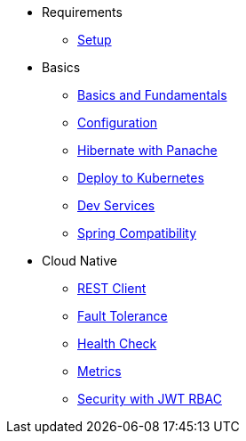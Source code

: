 * Requirements
** xref:setup.adoc[Setup]

* Basics
** xref:basics.adoc[Basics and Fundamentals]
** xref:configuration.adoc[Configuration]
** xref:panache.adoc[Hibernate with Panache]
** xref:kubernetes.adoc[Deploy to Kubernetes]
** xref:dev-services.adoc[Dev Services]
** xref:spring.adoc[Spring Compatibility]

* Cloud Native
** xref:rest-client.adoc[REST Client]
** xref:fault-tolerance.adoc[Fault Tolerance]
** xref:health.adoc[Health Check]
** xref:metrics.adoc[Metrics]
** xref:security.adoc[Security with JWT RBAC]
// ** xref:security-oidc.adoc[Security using OpenID Connect]

// * Reactive
// ** xref:reactive.adoc[Reactive with Mutiny]
// ** xref:reactive-messaging.adoc[Streaming reactive messages]
// ** xref:kafka-and-streams.adoc[Apache Kafka with Reactive Streams]
